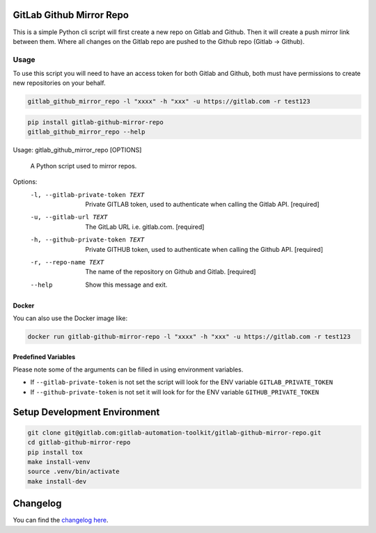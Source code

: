 .. image:: https://gitlab.com/gitlab-automation-toolkit/gitlab-github-mirror-repo/badges/master/pipeline.svg
   :target: https://gitlab.com/gitlab-automation-toolkit/gitlab-github-mirror-repo
   :alt: Pipeline Status

.. image:: https://img.shields.io/pypi/l/gitlab-github-mirror-repo.svg
   :target: https://pypi.org/project/gitlab-github-mirror-repo/
   :alt: PyPI Project License

.. image:: https://img.shields.io/pypi/v/gitlab-github-mirror-repo.svg
   :target: https://pypi.org/project/gitlab-github-mirror-repo/
   :alt: PyPI Project Version

GitLab Github Mirror Repo
=========================

This is a simple Python cli script will first create a new repo on Gitlab and Github. Then it will create a push
mirror link between them. Where all changes on the Gitlab repo are pushed to the Github repo (Gitlab -> Github).

Usage
-----

To use this script you will need to have an access token for both Gitlab and Github, both must have permissions to
create new repositories on your behalf.

.. code-block:: bash

   gitlab_github_mirror_repo -l "xxxx" -h "xxx" -u https://gitlab.com -r test123 

.. code-block:: bash

  pip install gitlab-github-mirror-repo
  gitlab_github_mirror_repo --help

Usage: gitlab_github_mirror_repo [OPTIONS]

  A Python script used to mirror repos.

Options:
  -l, --gitlab-private-token TEXT
                                  Private GITLAB token, used to authenticate
                                  when calling the Gitlab API.  [required]
  -u, --gitlab-url TEXT           The GitLab URL i.e. gitlab.com.  [required]
  -h, --github-private-token TEXT
                                  Private GITHUB token, used to authenticate
                                  when calling the Github API.  [required]
  -r, --repo-name TEXT            The name of the repository on Github and
                                  Gitlab.  [required]
  --help                          Show this message and exit.

Docker
^^^^^^

You can also use the Docker image like:

.. code-block:: bash

   docker run gitlab-github-mirror-repo -l "xxxx" -h "xxx" -u https://gitlab.com -r test123 

Predefined Variables
^^^^^^^^^^^^^^^^^^^^
Please note some of the arguments can be filled in using environment variables.

* If ``--gitlab-private-token`` is not set the script will look for the ENV variable ``GITLAB_PRIVATE_TOKEN``
* If ``--github-private-token`` is not set it will look for for the ENV variable ``GITHUB_PRIVATE_TOKEN``

Setup Development Environment
=============================

.. code-block:: bash

  git clone git@gitlab.com:gitlab-automation-toolkit/gitlab-github-mirror-repo.git
  cd gitlab-github-mirror-repo
  pip install tox
  make install-venv
  source .venv/bin/activate
  make install-dev

Changelog
=========

You can find the `changelog here <https://gitlab.com/gitlab-automation-toolkit/gitlab-github-mirror-repo/blob/master/CHANGELOG.md>`_.
